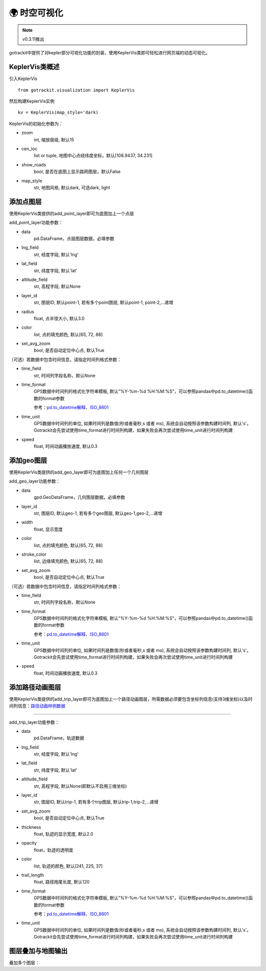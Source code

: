 🌍 时空可视化
===================================

.. note::
    v0.3.11推出

gotrackit中提供了对kepler部分可视化功能的封装，使用KeplerVis类即可轻松进行网页端的动态可视化。

KeplerVis类概述
--------------------------------------------

引入KeplerVis ::

    from gotrackit.visualization import KeplerVis

然后构建KeplerVis实例 ::

    kv = KeplerVis(map_style='dark)


KeplerVis的初始化参数为：

* zoom
    int, 缩放层级, 默认15

* cen_loc
    list or tuple, 地图中心点经纬度坐标，默认[108.9437, 34.231]

* show_roads
    bool, 是否在底图上显示路网图层，默认False

* map_style
    str, 地图风格, 默认dark, 可选dark, light


添加点图层
--------------------------------------------

使用KeplerVis类提供的add_point_layer即可为底图加上一个点层

.. code-block:: python
    :linenos:

    # 1. 从gotrackit导入相关模块
    import pandas as pd
    from gotrackit.visualization import KeplerVis

    if __name__ == '__main__':

        # 读取点层文件数据
        point_df = pd.read_csv(r'p.csv')

        # 新建KeplerVis类
        kv = KeplerVis()

        # 添加点层
        kv.add_point_layer(data=point_df, lng_field='lng', lat_field='lat', set_avg_zoom=True)

        # 输出HTML到本地
        # 此函数也会返回一个map对象，可在jupyter环境下进行交互式操作
        map = kv.export_html(height=600, out_fldr=r'./', file_name='point')

add_point_layer功能参数：

* data
    pd.DataFrame，点层图层数据，必填参数

* lng_field
    str, 经度字段, 默认'lng'

* lat_field
    str, 纬度字段, 默认'lat'

* altitude_field
    str, 高程字段, 默认None

* layer_id
    str, 图层ID, 默认point-1, 若有多个point图层, 默认point-1, point-2,...递增

* radius
    float, 点半径大小, 默认3.0

* color
    list, 点的填充颜色, 默认[65, 72, 88]

* set_avg_zoom
    bool, 是否自动定位中心点, 默认True

（可选）若数据中包含时间信息，请指定时间列格式参数：

* time_field
    str, 时间列字段名称，默认None

* time_format
    GPS数据中时间列的格式化字符串模板, 默认"%Y-%m-%d %H:%M:%S"，可以参照pandas中pd.to_datetime()函数的format参数

    参考：`pd.to_datetime解释 <https://pandas.pydata.org/pandas-docs/version/0.20/generated/pandas.to_datetime.html#>`_、`ISO_8601 <https://en.wikipedia.org/wiki/ISO_8601>`_

* time_unit
    GPS数据中时间列的单位, 如果时间列是数值(秒或者毫秒,s 或者 ms), 系统会自动按照该参数构建时间列, 默认's'。Gotrackit会先尝试使用time_format进行时间列构建，如果失败会再次尝试使用time_unit进行时间列构建


* speed
    float, 时间动画播放速度, 默认0.3



添加geo图层
--------------------------------------------

使用KeplerVis类提供的add_geo_layer即可为底图加上任何一个几何图层


.. code-block:: python
    :linenos:

    # 1. 从gotrackit导入相关模块
    import geopandas as gpd
    from gotrackit.visualization import KeplerVis

    if __name__ == '__main__':

        # 读取几何文件
        region_df = gpd.read_file(r'region.shp')

        # 新建KeplerVis类
        kv = KeplerVis()

        # 添加点层
        kv.add_geo_layer(data=region_df, set_avg_zoom=True)

        # 输出HTML到本地
        # 此函数也会返回一个map对象，可在jupyter环境下进行交互式操作
        map = kv.export_html(height=600, out_fldr=r'./', file_name='region')

add_geo_layer功能参数：


* data
    gpd.GeoDataFrame，几何图层数据，必填参数

* layer_id
    str, 图层ID, 默认geo-1, 若有多个geo图层, 默认geo-1,geo-2,...递增

* width
    float, 显示宽度

* color
    list, 点的填充颜色, 默认[65, 72, 88]

* stroke_color
    list, 边缘填充颜色, 默认[65, 72, 88]

* set_avg_zoom
    bool, 是否自动定位中心点, 默认True

（可选）若数据中包含时间信息，请指定时间列格式参数：

* time_field
    str, 时间列字段名称，默认None

* time_format
    GPS数据中时间列的格式化字符串模板, 默认"%Y-%m-%d %H:%M:%S"，可以参照pandas中pd.to_datetime()函数的format参数

    参考：`pd.to_datetime解释 <https://pandas.pydata.org/pandas-docs/version/0.20/generated/pandas.to_datetime.html#>`_、`ISO_8601 <https://en.wikipedia.org/wiki/ISO_8601>`_

* time_unit
    GPS数据中时间列的单位, 如果时间列是数值(秒或者毫秒,s 或者 ms), 系统会自动按照该参数构建时间列, 默认's'。Gotrackit会先尝试使用time_format进行时间列构建，如果失败会再次尝试使用time_unit进行时间列构建


* speed
    float, 时间动画播放速度, 默认0.3



添加路径动画图层
--------------------------------------------

使用KeplerVis类提供的add_trip_layer即可为底图加上一个路径动画图层，所需数据必须要包含坐标列信息(支持3维坐标)以及时间列信息：`路径动画样例数据 <https://github.com/zdsjjtTLG/TrackIt/tree/main/data/input/Trip-Example-Data>`_


.. image:: _static/images/kvs/hk_trip.gif
    :align: center

--------------------------------------------------------------------------------



.. code-block:: python
    :linenos:

    # 1. 从gotrackit导入相关模块
    import pandas as pd
    from gotrackit.visualization import KeplerVis

    if __name__ == '__main__':

        # 读取几何文件
        trip_df = pd.read_csv(r'trip.csv')

        # 新建KeplerVis类
        kv = KeplerVis()

        # 添加点层
        kv.add_trip_layer(trip_df, lng_field='lng', lat_field='lat')

        # 输出HTML到本地
        # 此函数也会返回一个map对象，可在jupyter环境下进行交互式操作
        map = kv.export_html(height=600, out_fldr=r'./', file_name='trip')

add_trip_layer功能参数：

* data
    pd.DataFrame，轨迹数据

* lng_field
    str, 经度字段, 默认'lng'

* lat_field
    str, 纬度字段, 默认'lat'

* altitude_field
    str, 高程字段, 默认None(即默认不启用三维坐标)

* layer_id
    str, 图层ID, 默认trip-1, 若有多个trip图层, 默认trip-1,trip-2,...递增

* set_avg_zoom
    bool, 是否自动定位中心点, 默认True

* thickness
    float, 轨迹的显示宽度, 默认2.0

* opacity
    float，轨迹的透明度

* color
    list, 轨迹的颜色, 默认[241, 225, 37]

* trail_length
    float, 路径拖尾长度, 默认120

* time_format
    GPS数据中时间列的格式化字符串模板, 默认"%Y-%m-%d %H:%M:%S"，可以参照pandas中pd.to_datetime()函数的format参数

    参考：`pd.to_datetime解释 <https://pandas.pydata.org/pandas-docs/version/0.20/generated/pandas.to_datetime.html#>`_、`ISO_8601 <https://en.wikipedia.org/wiki/ISO_8601>`_

* time_unit
    GPS数据中时间列的单位, 如果时间列是数值(秒或者毫秒,s 或者 ms), 系统会自动按照该参数构建时间列, 默认's'。Gotrackit会先尝试使用time_format进行时间列构建，如果失败会再次尝试使用time_unit进行时间列构建


图层叠加与地图输出
--------------------------------------------

叠加多个图层：

.. code-block:: python
    :linenos:

    if __name__ == '__main__':
        kv.add_point_layer(point_df, lng_field='lng', lat_field='lat')
        kv.add_geo_layer(region_gdf)
        kv.add_trip_layer(trip_df, lng_field='lng', lat_field='lat')
        map = kv.export_html(height=600, out_fldr=r'./', file_name='map')
